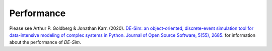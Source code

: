 Performance
===========

Please see Arthur P. Goldberg & Jonathan Karr. (2020). `DE-Sim: an object-oriented, discrete-event simulation tool for data-intensive modeling of complex systems in Python. Journal of Open Source Software, 5(55), 2685. <https://doi.org/10.21105/joss.02685>`_ for information about the performance of *DE-Sim*.